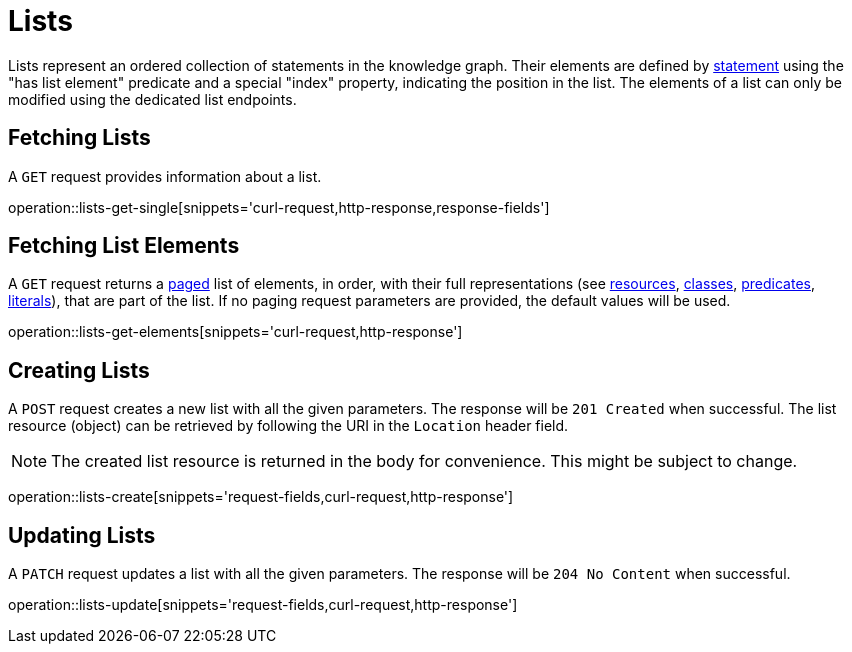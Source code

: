 = Lists

Lists represent an ordered collection of statements in the knowledge graph.
Their elements are defined by <<statements,statement>> using the "has list element" predicate and a special "index" property, indicating the position in the list.
The elements of a list can only be modified using the dedicated list endpoints.

[[list-fetch]]
== Fetching Lists

A `GET` request provides information about a list.

operation::lists-get-single[snippets='curl-request,http-response,response-fields']

[[list-elements]]
== Fetching List Elements

A `GET` request returns a <<sorting-and-pagination,paged>> list of elements, in order, with their full representations (see <<resources,resources>>, <<classes,classes>>, <<predicates,predicates>>, <<literals,literals>>), that are part of the list.
If no paging request parameters are provided, the default values will be used.

operation::lists-get-elements[snippets='curl-request,http-response']

[[lists-create]]
== Creating Lists

A `POST` request creates a new list with all the given parameters.
The response will be `201 Created` when successful.
The list resource (object) can be retrieved by following the URI in the `Location` header field.

NOTE: The created list resource is returned in the body for convenience. This might be subject to change.

operation::lists-create[snippets='request-fields,curl-request,http-response']

[[lists-update]]
== Updating Lists

A `PATCH` request updates a list with all the given parameters.
The response will be `204 No Content` when successful.

operation::lists-update[snippets='request-fields,curl-request,http-response']
